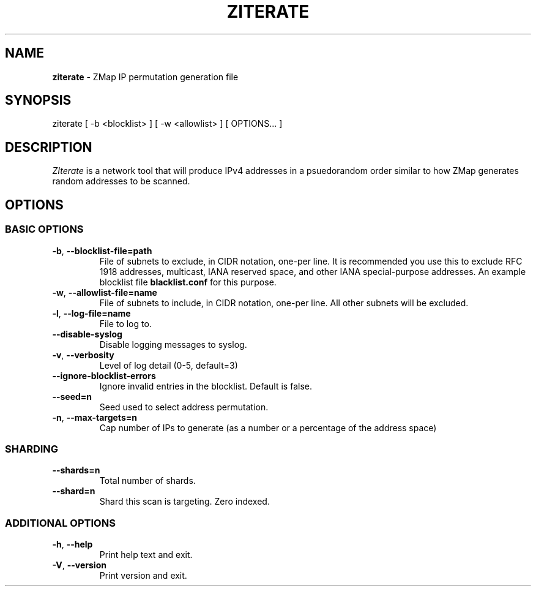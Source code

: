 .\" generated with Ronn/v0.7.3
.\" http://github.com/rtomayko/ronn/tree/0.7.3
.
.TH "ZITERATE" "1" "June 2017" "ZMap" "ziterate"
.
.SH "NAME"
\fBziterate\fR \- ZMap IP permutation generation file
.
.SH "SYNOPSIS"
ziterate [ \-b <blocklist> ] [ \-w <allowlist> ] [ OPTIONS\.\.\. ]
.
.SH "DESCRIPTION"
\fIZIterate\fR is a network tool that will produce IPv4 addresses in a psuedorandom order similar to how ZMap generates random addresses to be scanned\.
.
.SH "OPTIONS"
.
.SS "BASIC OPTIONS"
.
.TP
\fB\-b\fR, \fB\-\-blocklist\-file=path\fR
File of subnets to exclude, in CIDR notation, one\-per line\. It is recommended you use this to exclude RFC 1918 addresses, multicast, IANA reserved space, and other IANA special\-purpose addresses\. An example blocklist file \fBblacklist\.conf\fR for this purpose\.
.
.TP
\fB\-w\fR, \fB\-\-allowlist\-file=name\fR
File of subnets to include, in CIDR notation, one\-per line\. All other subnets will be excluded\.
.
.TP
\fB\-l\fR, \fB\-\-log\-file=name\fR
File to log to\.
.
.TP
\fB\-\-disable\-syslog\fR
Disable logging messages to syslog\.
.
.TP
\fB\-v\fR, \fB\-\-verbosity\fR
Level of log detail (0\-5, default=3)
.
.TP
\fB\-\-ignore\-blocklist\-errors\fR
Ignore invalid entries in the blocklist\. Default is false\.
.
.TP
\fB\-\-seed=n\fR
Seed used to select address permutation\.
.
.TP
\fB\-n\fR, \fB\-\-max\-targets=n\fR
Cap number of IPs to generate (as a number or a percentage of the address space)
.
.SS "SHARDING"
.
.TP
\fB\-\-shards=n\fR
Total number of shards\.
.
.TP
\fB\-\-shard=n\fR
Shard this scan is targeting\. Zero indexed\.
.
.SS "ADDITIONAL OPTIONS"
.
.TP
\fB\-h\fR, \fB\-\-help\fR
Print help text and exit\.
.
.TP
\fB\-V\fR, \fB\-\-version\fR
Print version and exit\.

